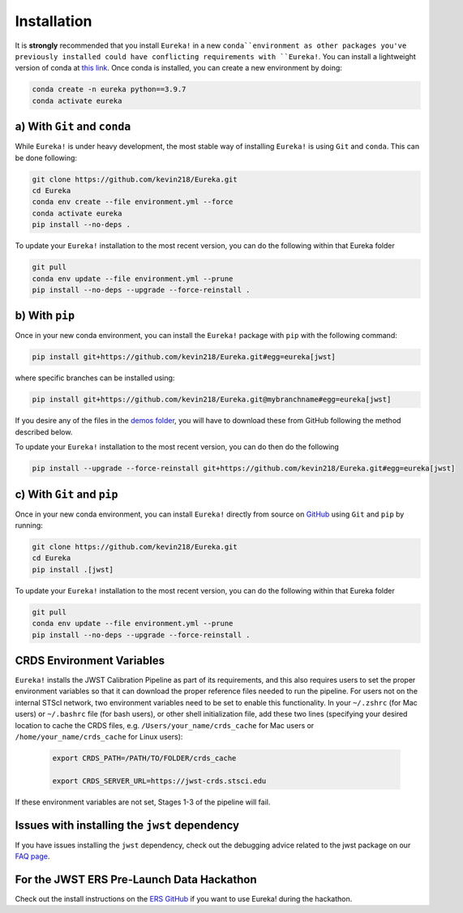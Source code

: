 
Installation
============

It is **strongly** recommended that you install ``Eureka!`` in a new ``conda``environment as other packages you've previously
installed could have conflicting requirements with ``Eureka!``. You can install a lightweight version of conda at
`this link <https://docs.conda.io/en/latest/miniconda.html>`_. Once conda is installed, you can create a
new environment by doing:

.. code-block:: bash

	conda create -n eureka python==3.9.7
	conda activate eureka

a) With ``Git`` and ``conda``
-----------------------------

While ``Eureka!`` is under heavy development, the most stable way of installing ``Eureka!`` is using ``Git`` and ``conda``. This can be done following:

.. code-block:: bash

	git clone https://github.com/kevin218/Eureka.git
	cd Eureka
	conda env create --file environment.yml --force
	conda activate eureka
	pip install --no-deps .

To update your ``Eureka!`` installation to the most recent version, you can do the following within that Eureka folder

.. code-block:: bash

	git pull
	conda env update --file environment.yml --prune
	pip install --no-deps --upgrade --force-reinstall .

b) With ``pip``
---------------

Once in your new conda environment, you can install the ``Eureka!`` package with ``pip`` with the following command:

.. code-block:: bash

	pip install git+https://github.com/kevin218/Eureka.git#egg=eureka[jwst]

where specific branches can be installed using:

.. code-block:: bash
	
	pip install git+https://github.com/kevin218/Eureka.git@mybranchname#egg=eureka[jwst]

If you desire any of the files in the `demos folder <https://github.com/kevin218/Eureka/tree/main/demos>`_, you will have to download these from
GitHub following the method described below.

To update your ``Eureka!`` installation to the most recent version, you can do then do the following

.. code-block:: bash

	pip install --upgrade --force-reinstall git+https://github.com/kevin218/Eureka.git#egg=eureka[jwst]

c) With ``Git`` and ``pip``
---------------------------
Once in your new conda environment, you can install ``Eureka!`` directly from source on
`GitHub <http://github.com/kevin218/Eureka>`_ using ``Git`` and ``pip`` by running:

.. code-block:: bash

	git clone https://github.com/kevin218/Eureka.git
	cd Eureka
	pip install .[jwst]

To update your ``Eureka!`` installation to the most recent version, you can do the following within that Eureka folder

.. code-block:: bash

	git pull
	conda env update --file environment.yml --prune
	pip install --no-deps --upgrade --force-reinstall .

CRDS Environment Variables
--------------------------

``Eureka!`` installs the JWST Calibration Pipeline as part of its requirements, and this also requires users to set the proper environment
variables so that it can download the proper reference files needed to run the pipeline. For users not on the internal STScI network,
two environment variables need to be set to enable this functionality. In your ``~/.zshrc`` (for Mac users) or ``~/.bashrc`` file (for bash
users), or other shell initialization file, add these two lines (specifying your desired location to cache the CRDS files,
e.g. ``/Users/your_name/crds_cache`` for Mac users or ``/home/your_name/crds_cache`` for Linux users):

	.. code-block:: bash

		export CRDS_PATH=/PATH/TO/FOLDER/crds_cache
		
		export CRDS_SERVER_URL=https://jwst-crds.stsci.edu

If these environment variables are not set, Stages 1-3 of the pipeline will fail.

Issues with installing the ``jwst`` dependency
------------------------------------------

If you have issues installing the ``jwst`` dependency, check out the debugging advice related to the jwst package on our
`FAQ page <https://eurekadocs.readthedocs.io/en/latest/installation.html#issues-installing-or-importing-jwst>`_.

For the JWST ERS Pre-Launch Data Hackathon
-----------------------------------------------

Check out the install instructions on the `ERS GitHub <https://github.com/ers-transit/hackathon-2021-day2>`_ if you want to use Eureka! during the hackathon.
